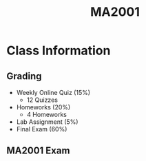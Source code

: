 :PROPERTIES:
:ID:       c05cbeec-6a23-4ac8-ab3d-a0fbd3dfbe40
:END:
#+title: MA2001
#+filetags: :MA2001:

* Class Information

** Grading
- Weekly Online Quiz (15%)
  - 12 Quizzes
- Homeworks (20%)
  - 4 Homeworks
- Lab Assignment (5%)
- Final Exam (60%)
** MA2001 Exam
:PROPERTIES:
:ID:       064e0f67-745e-4d9f-b4f1-a178e273d2aa
:END:
